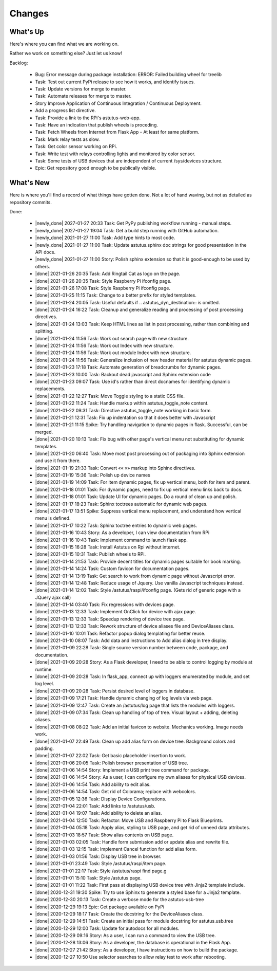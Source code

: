 Changes
=======

.. astutus_toggle_note:: collapsed To Developers

  To the developer:  With incremental, test-driven development, it should be possible to deliver
  `Frequent, Tangible, Working Results  <https://en.wikipedia.org/wiki/Peter_Coad>`_
  most days. You should be **concerned** if you haven't committed in a day.  You should probably
  **throw away your changes** and replan if you've gone two days without having something to
  push to the repository.  It is reasonable to see regular transitions between what's on your
  backlog, and what's done, and available for use as new features.  It is **concerning** if
  that is not happening.


What's Up
---------

Here's where you can find what we are working on.


Rather we work on something else?  Just let us know!

.. astutus_toggle_note:: collapsed To Developers

  To the developer:  Your **backlog** should consist of epics, stories, tasks, and spikes. For planning purposes,
  your backlog shouldn't be too large and it shouldn't be too small.  You'll need to
  at least one epic on it, and I don't understand why you'd need more than two!
  Stories tell where you're headed, and tasks get you there. Spikes are for deciding
  what to do, and helping you know how long until you get there.

  At any point, it should be possible for a smart manager to look at your backlog,
  understand what you are trying to get done, what sort of things that you are
  currently working on, and whether you are about done.

  By looking at your backlog over time, it should be possible for a smart manager
  to understand about where you'll be at in the future, without having to
  trust your assessment (which is probably over-optimimistic!).

  Chances are, you should be adding tasks after each commmit, as you discover
  new tasks, plan new work, or get to the point where you want to communicate
  details of the work required.


Backlog:

  * Bug: Error message during package installation: ERROR: Failed building wheel for treelib
  * Task: Test out current PyPi release to see how it works, and identify issues.
  * Task: Update versions for merge to master.
  * Task: Automate releases for merge to master.
  * Story Improve Application of Continuous Integration / Continuous Deployment.
  * Add a progress list directive.
  * Task: Provide a link to the RPi's astutus-web-app.
  * Task: Have an indication that publish wheels is proceding.
  * Task: Fetch Wheels from Internet from Flask App - At least for same platform.
  * Task: Mark relay tests as slow.
  * Task: Get color sensor working on RPi.
  * Task: Write test with relays controlling lights and monitored by color sensor.
  * Task: Some tests of USB devices that are independent of current /sys/devices structure.
  * Epic: Get repository good enough to be publically visible.


What's New
----------

Here is where you'll find a record of what things have gotten done.  Not a lot of
hand waving, but not as detailed as repository commits.

.. astutus_toggle_note:: collapsed To the Developer

  To the developer: Just move items from the backlog to here as you make commits.

Done:

  * |newly_done| 2027-01-27 20:33 Task: Get PyPy publishing workflow running - manual steps.
  * |newly_done| 2027-01-27 19:04 Task: Get a build step running with GitHub automation.
  * |newly_done| 2021-01-27 11:00 Task: Add type hints to most code.
  * |newly_done| 2021-01-27 11:00 Task: Update astutus.sphinx doc strings for good presentation in the API docs.
  * |newly_done| 2021-01-27 11:00 Story: Polish sphinx extension so that it is good-enough to be used by others.
  * |done| 2021-01-26 20:35 Task: Add Ringtail Cat as logo on the page.
  * |done| 2021-01-26 20:35 Task: Style Raspberry Pi ifconfig page.
  * |done| 2021-01-26 17:08 Task: Style Raspberry Pi ifconfig page.
  * |done| 2021-01-25 11:15 Task: Change to a better prefix for styled templates.
  * |done| 2021-01-24 20:05 Task: Useful defaults if .. astutus_dyn_destination::  is omitted.
  * |done| 2021-01-24 16:22 Task: Cleanup and generalize reading and processing of post processing directives.
  * |done| 2021-01-24 13:03 Task: Keep HTML lines as list in post processing, rather than combining and splitting.
  * |done| 2021-01-24 11:56 Task: Work out search page with new structure.
  * |done| 2021-01-24 11:56 Task: Work out Index with new structure.
  * |done| 2021-01-24 11:56 Task: Work out module Index with new structure.
  * |done| 2021-01-24 11:56 Task: Generalize inclusion of new header material for astutus dynamic pages.
  * |done| 2021-01-23 17:18 Task: Automate generation of breadcrumbs for dynamic pages.
  * |done| 2021-01-23 10:00 Task: Backout dead javascript and Sphinx extension code
  * |done| 2021-01-23 09:07 Task: Use id's rather than direct docnames for identifying dynamic replacements.
  * |done| 2021-01-22 12:27 Task: Move Toggle styling to a static CSS file.
  * |done| 2021-01-22 11:24 Task: Handle markup within astutus_toggle_note content.
  * |done| 2021-01-22 09:31 Task: Directive astutus_toggle_note working in basic form.
  * |done| 2021-01-21 12:31 Task: Fix up indentation so that it does better with Javascript
  * |done| 2021-01-21 11:15 Spike: Try handling navigation to dynamic pages in flask. Successful, can be merged.
  * |done| 2021-01-20 10:13 Task: Fix bug with other page's vertical menu not substituting for dynamic templates.
  * |done| 2021-01-20 06:40 Task: Move most post processing out of packaging into Sphinx extension and use it from there.
  * |done| 2021-01-19 21:33 Task: Convert «« »» markup into Sphinx directives.
  * |done| 2021-01-19 15:36 Task: Polish up device names
  * |done| 2021-01-19 14:09 Task: For item dynamic pages, fix up vertical menu, both for item and parent.
  * |done| 2021-01-18 01:01 Task: For dynamic pages, need to fix up vertical menu links back to docs.
  * |done| 2021-01-18 01:01 Task: Update UI for dynamic pages.  Do a round of clean up and polish.
  * |done| 2021-01-17 18:23 Task: Sphinx toctrees automatic for dynamic web pages.
  * |done| 2021-01-17 13:51 Spike: Suppress vertical menu replacement, and understand how vertical menu is defined.
  * |done| 2021-01-17 10:22 Task: Sphinx toctree entries to dynamic web pages.
  * |done| 2021-01-16 10:43 Story: As a developer, I can view documentation from RPi
  * |done| 2021-01-16 10:43 Task: Implement command to launch flask app.
  * |done| 2021-01-15 16:28 Task: Install Astutus on Rpi without internet.
  * |done| 2021-01-15 10:31 Task: Publish wheels to RPi.
  * |done| 2021-01-14 21:53 Task: Provide decent titles for dynamic pages suitable for book marking.
  * |done| 2021-01-14 14:24 Task: Custom favicon for documentation pages.
  * |done| 2021-01-14 13:19 Task: Get search to work from dynamic page without Javascript error.
  * |done| 2021-01-14 12:48 Task: Reduce usage of Jquery.  Use vanilla Javascript techniques instead.
  * |done| 2021-01-14 12:02 Task: Style /astutus/raspi/ifconfig page. (Gets rid of generic page with a JQuery ajax call)
  * |done| 2021-01-14 03:40 Task: Fix regressions with devices page.
  * |done| 2021-01-13 12:33 Task: Implement OnClick for device with ajax page.
  * |done| 2021-01-13 12:33 Task: Speedup rendering of device tree page.
  * |done| 2021-01-13 12:33 Task: Rework structure of device aliases file and DeviceAliases class.
  * |done| 2021-01-10 10:01 Task: Refactor popup dialog templating for better reuse.
  * |done| 2021-01-10 08:07 Task: Add data and instructions to Add alias dialog in tree display.
  * |done| 2021-01-09 22:28 Task: Single source version number between code, package, and documentation.
  * |done| 2021-01-09 20:28 Story: As a Flask developer, I need to be able to control logging by module at runtime.
  * |done| 2021-01-09 20:28 Task: In flask_app, connect up with loggers enumerated by module, and set log level.
  * |done| 2021-01-09 20:28 Task: Persist desired level of loggers in database.
  * |done| 2021-01-09 17:21 Task: Handle dynamic changing of log levels via web page.
  * |done| 2021-01-09 12:47 Task: Create an /astutus/log page that lists the modules with loggers.
  * |done| 2021-01-09 07:34 Task: Clean up handling of top of tree.  Visual layout + adding, deleting aliases.
  * |done| 2021-01-08 08:22 Task: Add an initial favicon to website.  Mechanics working.  Image needs work.
  * |done| 2021-01-07 22:49 Task: Clean up add alias form on device tree. Background colors and padding.
  * |done| 2021-01-07 22:02 Task: Get basic placeholder insertion to work.
  * |done| 2021-01-06 20:05 Task: Polish browser presentation of USB tree.
  * |done| 2021-01-06 14:54 Story: Implement a USB print tree command for package.
  * |done| 2021-01-06 14:54 Story: As a user, I can configure my own aliases for physical USB devices.
  * |done| 2021-01-06 14:54 Task: Add ability to edit alias.
  * |done| 2021-01-06 14:54 Task: Get rid of Colorama; replace with webcolors.
  * |done| 2021-01-05 12:36 Task: Display Device Configurations.
  * |done| 2021-01-04 22:01 Task: Add links to /astutus/usb.
  * |done| 2021-01-04 19:07 Task: Add ability to delete an alias.
  * |done| 2021-01-04 12:50 Task: Refactor: Move USB and Raspberry Pi to Flask Blueprints.
  * |done| 2021-01-04 05:18 Task: Apply alias, styling to USB page, and get rid of unneed data attributes.
  * |done| 2021-01-03 18:57 Task: Show alias contents on USB page.
  * |done| 2021-01-03 02:05 Task: Handle form submission add or update alias and rewrite file.
  * |done| 2021-01-03 12:15 Task: Implement Cancel function for add alias form.
  * |done| 2021-01-03 01:56 Task: Display USB tree in browser.
  * |done| 2021-01-01 23:49 Task: Style /astutus/raspi/item page.
  * |done| 2021-01-01 22:17 Task: Style /astutus/raspi find page.g
  * |done| 2021-01-01 15:10 Task: Style /astutus page.
  * |done| 2021-01-01 11:22 Task: First pass at displaying USB device tree with Jinja2 template include.
  * |done| 2020-12-31 19:30 Spike: Try to use Sphinx to generate a styled base for a Jinja2 template.
  * |done| 2020-12-30 20:13 Task: Create a verbose mode for the astutus-usb-tree
  * |done| 2020-12-29 19:13 Epic: Get package available on PyPi
  * |done| 2020-12-29 18:17 Task: Create the docstring for the DeviceAliases class.
  * |done| 2020-12-29 14:51 Task: Create an initial pass for module docstring for astutus.usb.tree
  * |done| 2020-12-29 12:00 Task: Update for autodocs for all modules.
  * |done| 2020-12-29 09:16 Story: As a user, I can run a command to view the USB tree.
  * |done| 2020-12-28 13:06 Story: As a developer, the database is operational in the Flask App.
  * |done| 2020-12-27 21:42 Story: As a developer, I have instructions on how to build the package.
  * |done| 2020-12-27 10:50 Use selector searches to allow relay test to work after rebooting.
